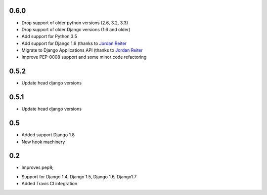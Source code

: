 0.6.0
-----

* Drop support of older python versions (2.6, 3.2, 3.3)
* Drop support of older Django versions (1.6 and older)
* Add support for Python 3.5
* Add support for Django 1.9  (thanks to `Jordan Reiter <mailto:jordanreiter@gmail.com>`_
* Migrate to Django Applications API (thanks to `Jordan Reiter <mailto:jordanreiter@gmail.com>`_
* Improve PEP-0008 support and some minor code refactoring

0.5.2
-----

* Update head django versions


0.5.1
-----

* Update head django versions

0.5
---
* Added support Django 1.8
* New hook machinery

0.2
---

* Improves pep8;
+ Support for Django 1.4, Django 1.5, Django 1.6, Django1.7
+ Added Travis CI integration

